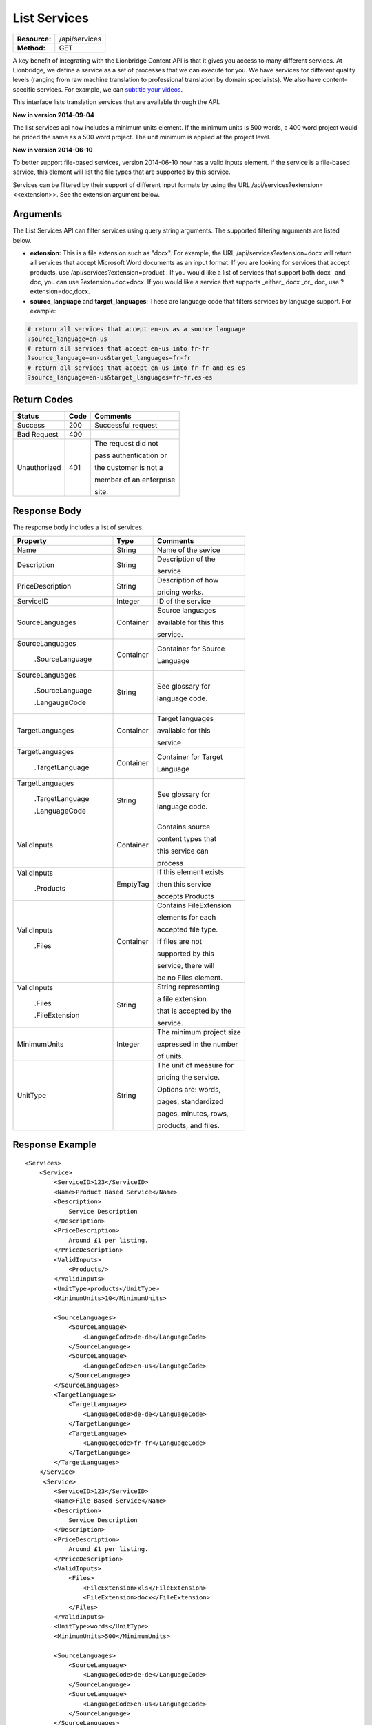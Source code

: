 =============
List Services
=============

+---------------+------------------------+
| **Resource:** | .. container:: notrans |
|               |                        |
|               |    /api/services       |
+---------------+------------------------+
| **Method:**   | .. container:: notrans |
|               |                        |
|               |    GET                 |
+---------------+------------------------+


A key benefit of integrating with the Lionbridge Content API is that it gives you access to many different services.  At Lionbridge, we define a service as a set of processes that we can execute for you.  We have services for different quality levels (ranging from raw machine translation to professional translation by domain specialists).  We also have content-specific services. For example, we can `subtitle your videos <https://ondemand.lionbridge.com/service-detail/1/video-translation-multilingual-video-subtitling>`_.

This interface lists translation services that are available through the
API.

**New in version 2014-09-04**

The list services api now includes a minimum units element.  If the minimum units is 500 words,
a 400 word project would be priced the same as a 500 word project.  The unit minimum is applied
at the project level.

**New in version 2014-06-10**

To better support file-based services, version 2014-06-10 now has a valid inputs
element.  If the service is a file-based service, this element will list the 
file types that are supported by this service.

Services can be filtered by their support of different input formats by using the URL /api/services?extension=<<extension>>.  See the extension argument below.



Arguments
=========

The List Services API can filter services using query string arguments.  The supported filtering arguments are listed below.

- **extension:** This is a file extension such as "docx". For example, the URL /api/services?extension=docx will return all services that accept Microsoft Word documents as an input format.  If you are looking for services that accept products, use /api/services?extension=product .  If you would like a list of services that support both docx _and_ doc, you can use ?extension=doc+docx.  If you would like a service that supports _either_ docx _or_ doc, use ?extension=doc,docx.  

- **source_language** and **target_languages**: These are language code that filters services by language support.  For example:

.. code-block:: python

    # return all services that accept en-us as a source language
    ?source_language=en-us
    # return all services that accept en-us into fr-fr
    ?source_language=en-us&target_languages=fr-fr
    # return all services that accept en-us into fr-fr and es-es
    ?source_language=en-us&target_languages=fr-fr,es-es

Return Codes
============

+-------------------------+-------------------------+-------------------------+
| Status                  | Code                    | Comments                |
+=========================+=========================+=========================+
| Success                 | 200                     | Successful request      |
+-------------------------+-------------------------+-------------------------+
| Bad Request             | 400                     |                         |
+-------------------------+-------------------------+-------------------------+
| Unauthorized            | 401                     | The request did not     |
|                         |                         |                         |
|                         |                         | pass authentication or  |
|                         |                         |                         |
|                         |                         | the customer is not a   |
|                         |                         |                         |
|                         |                         | member of an enterprise |
|                         |                         |                         |
|                         |                         | site.                   |
+-------------------------+-------------------------+-------------------------+

Response Body
=============

The response body includes a list of services.
 

+-------------------------+-------------------------+-------------------------+
| Property                | Type                    | Comments                |
+=========================+=========================+=========================+
| .. container:: notrans  | String                  | Name of the sevice      |
|                         |                         |                         |
|    Name                 |                         |                         |
+-------------------------+-------------------------+-------------------------+
| .. container:: notrans  | String                  | Description of the      |
|                         |                         |                         |
|    Description          |                         | service                 |
+-------------------------+-------------------------+-------------------------+
| .. container:: notrans  | String                  | Description of how      |
|                         |                         |                         |
|    PriceDescription     |                         | pricing works.          |
+-------------------------+-------------------------+-------------------------+
| .. container:: notrans  | Integer                 | ID of the service       |
|                         |                         |                         |
|    ServiceID            |                         |                         |
+-------------------------+-------------------------+-------------------------+
| .. container:: notrans  | Container               | Source languages        |
|                         |                         |                         |
|    SourceLanguages      |                         | available for this this |
|                         |                         |                         |
|                         |                         | service.                |
+-------------------------+-------------------------+-------------------------+
| .. container:: notrans  | Container               | Container for Source    |
|                         |                         |                         |
|    SourceLanguages      |                         | Language                |
|                         |                         |                         |
|      .SourceLanguage    |                         |                         |
+-------------------------+-------------------------+-------------------------+
| .. container:: notrans  | String                  | See glossary for        |
|                         |                         |                         |
|    SourceLanguages      |                         | language code.          |
|                         |                         |                         |
|      .SourceLanguage    |                         |                         |
|                         |                         |                         |
|      .LangaugeCode      |                         |                         |
+-------------------------+-------------------------+-------------------------+
| .. container:: notrans  | Container               | Target languages        |
|                         |                         |                         |
|    TargetLanguages      |                         | available for this      |
|                         |                         |                         |
|                         |                         | service                 |
+-------------------------+-------------------------+-------------------------+
| .. container:: notrans  | Container               | Container for Target    |
|                         |                         |                         |
|    TargetLanguages      |                         | Language                |
|                         |                         |                         |
|      .TargetLanguage    |                         |                         |
+-------------------------+-------------------------+-------------------------+
| .. container:: notrans  | String                  | See glossary for        |
|                         |                         |                         |
|    TargetLanguages      |                         | language code.          |
|                         |                         |                         |
|      .TargetLanguage    |                         |                         |
|                         |                         |                         |
|      .LanguageCode      |                         |                         |
+-------------------------+-------------------------+-------------------------+
| .. container:: notrans  | Container               | Contains source         |
|                         |                         |                         |
|    ValidInputs          |                         | content types that      |
|                         |                         |                         |
|                         |                         | this service can        |
|                         |                         |                         |  
|                         |                         | process                 |
+-------------------------+-------------------------+-------------------------+
| .. container:: notrans  | EmptyTag                | If this element exists  |
|                         |                         |                         |
|    ValidInputs          |                         | then this service       |
|                         |                         |                         |
|      .Products          |                         | accepts Products        |
+-------------------------+-------------------------+-------------------------+
| .. container:: notrans  | Container               | Contains FileExtension  |
|                         |                         |                         |
|    ValidInputs          |                         | elements for each       |
|                         |                         |                         |
|      .Files             |                         | accepted file type.     |
|                         |                         |                         |
|                         |                         | If files are not        |
|                         |                         |                         |
|                         |                         | supported by this       |
|                         |                         |                         |
|                         |                         | service, there will     |
|                         |                         |                         |
|                         |                         | be no Files element.    |
|                         |                         |                         |
+-------------------------+-------------------------+-------------------------+
| .. container:: notrans  | String                  | String representing     |
|                         |                         |                         |
|    ValidInputs          |                         | a file extension        |
|                         |                         |                         |
|      .Files             |                         | that is accepted by the |
|                         |                         |                         |
|      .FileExtension     |                         | service.                |
+-------------------------+-------------------------+-------------------------+
| MinimumUnits            | Integer                 | The minimum project size|
|                         |                         |                         |
|                         |                         | expressed in the number |
|                         |                         |                         |
|                         |                         | of units.               |
+-------------------------+-------------------------+-------------------------+
| UnitType                | String                  | The unit of measure for |
|                         |                         |                         |
|                         |                         | pricing the service.    |
|                         |                         |                         |
|                         |                         | Options are: words,     |
|                         |                         |                         |
|                         |                         | pages, standardized     |
|                         |                         |                         |
|                         |                         | pages, minutes, rows,   |
|                         |                         |                         |
|                         |                         | products, and files.    |
+-------------------------+-------------------------+-------------------------+



Response Example
================

::

    <Services>
        <Service>
            <ServiceID>123</ServiceID>
            <Name>Product Based Service</Name>
            <Description>
                Service Description
            </Description>
            <PriceDescription>
                Around £1 per listing.
            </PriceDescription>
            <ValidInputs>
                <Products/>
            </ValidInputs>
            <UnitType>products</UnitType>
            <MinimumUnits>10</MinimumUnits>

            <SourceLanguages>
                <SourceLanguage>
                    <LanguageCode>de-de</LanguageCode>
                </SourceLanguage>
                <SourceLanguage>
                    <LanguageCode>en-us</LanguageCode>
                </SourceLanguage>
            </SourceLanguages>
            <TargetLanguages>
                <TargetLanguage>
                    <LanguageCode>de-de</LanguageCode>
                </TargetLanguage>
                <TargetLanguage>
                    <LanguageCode>fr-fr</LanguageCode>
                </TargetLanguage>
            </TargetLanguages>
        </Service>
         <Service>
            <ServiceID>123</ServiceID>
            <Name>File Based Service</Name>
            <Description>
                Service Description
            </Description>
            <PriceDescription>
                Around £1 per listing.
            </PriceDescription>
            <ValidInputs>
                <Files>
                    <FileExtension>xls</FileExtension>
                    <FileExtension>docx</FileExtension>
                </Files>
            </ValidInputs>
            <UnitType>words</UnitType>
            <MinimumUnits>500</MinimumUnits>

            <SourceLanguages>
                <SourceLanguage>
                    <LanguageCode>de-de</LanguageCode>
                </SourceLanguage>
                <SourceLanguage>
                    <LanguageCode>en-us</LanguageCode>
                </SourceLanguage>
            </SourceLanguages>
            <TargetLanguages>
                <TargetLanguage>
                    <LanguageCode>de-de</LanguageCode>
                </TargetLanguage>
                <TargetLanguage>
                    <LanguageCode>fr-fr</LanguageCode>
                </TargetLanguage>
            </TargetLanguages>
        </Service>                    
    </Services>
